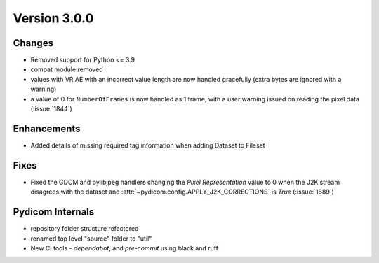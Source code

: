 Version 3.0.0
=================================

Changes
-------
* Removed support for Python <= 3.9
* compat module removed
* values with VR AE with an incorrect value length are now handled
  gracefully (extra bytes are ignored with a warning)
* a value of 0 for ``NumberOfFrames`` is now handled as 1 frame, with a user warning issued
  on reading the pixel data (:issue:`1844`)

Enhancements
------------
* Added details of missing required tag information when adding Dataset to Fileset

Fixes
-----
* Fixed the GDCM and pylibjpeg handlers changing the *Pixel Representation* value to 0
  when the J2K stream disagrees with the dataset and
  :attr:`~pydicom.config.APPLY_J2K_CORRECTIONS` is `True` (:issue:`1689`)

Pydicom Internals
-----------------
* repository folder structure refactored
* renamed top level "source" folder to "util"
* New CI tools - `dependabot`, and `pre-commit` using black and ruff
